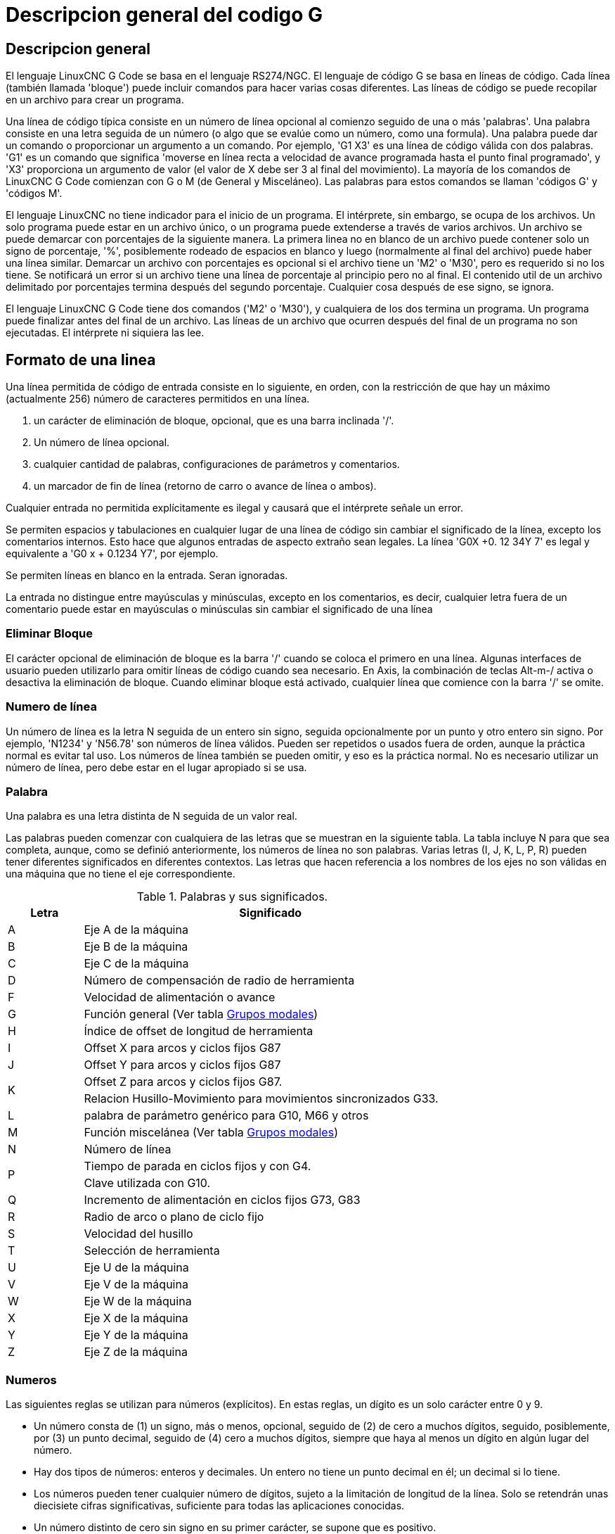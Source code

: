 :lang: es

[[cha:g-code-overview]]
= Descripcion general del codigo G

:ini: {basebackend@docbook:'':ini}
:hal: {basebackend@docbook:'':hal}
:ngc: {basebackend@docbook:'':ngc}
// comienze un listado de archivos ini/hal/ngc así:
// [source,ini]
// [source,hal]
// [source,ngc]

== Descripcion general

El lenguaje LinuxCNC G Code se basa en el lenguaje RS274/NGC.
El lenguaje de código G se basa en líneas de código. Cada línea (también llamada
'bloque') puede incluir comandos para hacer varias cosas diferentes. Las líneas de
código se puede recopilar en un archivo para crear un programa.

Una línea de código típica consiste en un número de línea opcional al
comienzo seguido de una o más 'palabras'. Una palabra consiste en una letra
seguida de un número (o algo que se evalúe como un número, como una formula). Una palabra
puede dar un comando o proporcionar un argumento a un comando. Por
ejemplo, 'G1 X3' es una línea de código válida con dos palabras. 'G1' es un
comando que significa 'moverse en línea recta a velocidad de avance programada
hasta el punto final programado', y 'X3' proporciona un argumento de
valor (el valor de X debe ser 3 al final del movimiento).
La mayoría de los comandos de LinuxCNC G Code comienzan con G o M (de
General y Misceláneo). Las palabras para estos comandos se llaman 'códigos G' y 'códigos M'.

El lenguaje LinuxCNC no tiene indicador para el inicio de un programa.
El intérprete, sin embargo, se ocupa de los archivos. Un solo programa puede estar en un
archivo único, o un programa puede extenderse a través de varios archivos. Un archivo
se puede demarcar con porcentajes de la siguiente manera. La primera linea no en blanco
de un archivo puede contener solo un signo de porcentaje, '%', posiblemente
rodeado de espacios en blanco y luego (normalmente al final
del archivo) puede haber una línea similar. Demarcar un archivo con
porcentajes es opcional si el archivo tiene un 'M2' o 'M30', pero es
requerido si no los tiene. Se notificará un error si un archivo
tiene una línea de porcentaje al principio pero no al final.
El contenido util de un archivo delimitado por porcentajes termina después del segundo porcentaje.
Cualquier cosa después de ese signo, se ignora.

El lenguaje LinuxCNC G Code tiene dos comandos ('M2' o 'M30'), y cualquiera de los dos
termina un programa. Un programa puede finalizar antes del final de
un archivo. Las líneas de un archivo que ocurren después del final de un programa no son
ejecutadas. El intérprete ni siquiera las lee.

== Formato de una linea

Una línea permitida de código de entrada consiste en lo siguiente, en orden,
con la restricción de que hay un máximo (actualmente 256)
número de caracteres permitidos en una línea.

. un carácter de eliminación de bloque, opcional, que es una barra inclinada '/'.
. Un número de línea opcional.
. cualquier cantidad de palabras, configuraciones de parámetros y comentarios.
. un marcador de fin de línea (retorno de carro o avance de línea o ambos).

Cualquier entrada no permitida explícitamente es ilegal y causará que el
intérprete señale un error.

Se permiten espacios y tabulaciones en cualquier lugar de una línea de código sin
cambiar el significado de la línea, excepto los comentarios internos. Esto hace que algunos
entradas de aspecto extraño sean legales. La línea 'G0X +0. 12 34Y 7' es legal y
equivalente a 'G0 x + 0.1234 Y7', por ejemplo.

Se permiten líneas en blanco en la entrada. Seran ignoradas.

La entrada no distingue entre mayúsculas y minúsculas, excepto en los comentarios, es decir, cualquier letra
fuera de un comentario puede estar en mayúsculas o minúsculas sin cambiar el
significado de una línea

[[sub:block-delete]]
=== Eliminar Bloque(((Block Delete)))

El carácter opcional de eliminación de bloque es la barra '/' cuando se coloca el primero en una línea.
Algunas interfaces de usuario pueden utilizarlo para omitir líneas de código cuando sea necesario. En Axis,
la combinación de teclas Alt-m-/ activa o desactiva la eliminación de bloque. Cuando eliminar bloque
está activado, cualquier línea que comience con la barra '/' se omite.

=== Numero de línea(((Line Number)))

Un número de línea es la letra N seguida de un entero sin signo,
seguida opcionalmente por un punto y otro entero sin signo. Por
ejemplo, 'N1234' y 'N56.78' son números de línea válidos. Pueden ser
repetidos o usados fuera de orden, aunque la práctica normal es evitar
tal uso. Los números de línea también se pueden omitir, y eso es la práctica normal.
No es necesario utilizar un número de línea, pero debe estar en el
lugar apropiado si se usa.

=== Palabra

Una palabra es una letra distinta de N seguida de un valor real.

Las palabras pueden comenzar con cualquiera de las letras que se muestran en la siguiente tabla.
La tabla incluye N para que sea completa,
aunque, como se definió anteriormente, los números de línea no son palabras. Varias letras
(I, J, K, L, P, R) pueden tener diferentes significados en diferentes contextos.
Las letras que hacen referencia a los nombres de los ejes no son válidas en una máquina que
no tiene el eje correspondiente.

.Palabras y sus significados.
[width="75%", options="header", cols="^1,<5"]
|====
| Letra | Significado
|A | Eje A de la máquina
|B | Eje B de la máquina
|C | Eje C de la máquina
|D | Número de compensación de radio de herramienta
|F | Velocidad de alimentación o avance
|G | Función general (Ver tabla <<cap:modal-groups,Grupos modales>>)
|H | Índice de offset de longitud de herramienta
|I | Offset X para arcos y ciclos fijos G87
|J | Offset Y para arcos y ciclos fijos G87
.2+|K | Offset Z para arcos y ciclos fijos G87.
<| Relacion Husillo-Movimiento para movimientos sincronizados G33.
|L | palabra de parámetro genérico para G10, M66 y otros
|M | Función miscelánea (Ver tabla <<cap:modal-groups,Grupos modales>>)
|N | Número de línea
.2+|P | Tiempo de parada en ciclos fijos y con G4.
<| Clave utilizada con G10.
|Q | Incremento de alimentación en ciclos fijos G73, G83
|R | Radio de arco o plano de ciclo fijo
|S | Velocidad del husillo
|T | Selección de herramienta
|U | Eje U de la máquina
|V | Eje V de la máquina
|W | Eje W de la máquina
|X | Eje X de la máquina
|Y | Eje Y de la máquina
|Z | Eje Z de la máquina
|====

=== Numeros

Las siguientes reglas se utilizan para números (explícitos). En estas reglas, un
dígito es un solo carácter entre 0 y 9.

* Un número consta de (1) un signo, más o menos, opcional, seguido de
  (2) de cero a muchos dígitos, seguido, posiblemente, por (3) un punto decimal,
  seguido de (4) cero a muchos dígitos, siempre que haya al menos
  un dígito en algún lugar del número.
* Hay dos tipos de números: enteros y decimales. Un entero
  no tiene un punto decimal en él; un decimal si lo tiene.
* Los números pueden tener cualquier número de dígitos, sujeto a la limitación de
  longitud de la línea. Solo se retendrán unas diecisiete cifras significativas,
  suficiente para todas las aplicaciones conocidas.
* Un número distinto de cero sin signo en su primer carácter, se supone que es positivo.

Observe que los ceros inicial (antes del punto decimal y el primer dígito distinto de cero)
y final (después del punto decimal y el último dígito distinto de cero) están permitidos pero
no son obligatorios. Un número escrito con los ceros iniciales o finales tendrán el mismo valor
cuando se lea como si los ceros adicionales no estuvieran allí.

Los números utilizados para fines específicos en RS274/NGC a menudo están restringidos
a algún conjunto finito de valores o a algún rango de valores. En muchos
usos, los números decimales deben ser cercanos a enteros; esto incluye el
valores de índices (para parámetros y números de ranura de carrusel, por
ejemplo), códigos M y códigos G multiplicados por diez. Un número decimal
que está destinado a representar un número entero se considera lo suficientemente cerca si
está dentro de 0.0001 de un valor entero.


[[sec:overview-parameters]]
== Parametros(((Parameters)))

El lenguaje RS274/NGC admite 'parámetros', lo qué en otros
los lenguajes de programación se llamarían 'variables'. Hay varios
tipos de parámetros de diferente propósito y apariencia, cada uno descrito
en las siguientes secciones. El único tipo de valor soportado por los parámetros
es el punto flotante; no hay tipos de cadena, booleanos o enteros en
Código G, a diferencia de otros lenguajes de programación. Sin embargo, las expresiones lógicas
se puede formular con <<gcode:binary-operators,operadores booleanos>>
('AND', 'OR', 'XOR' y los operadores de comparación
'EQ', 'NE', 'GT', 'GE', 'LT', 'LE'), y los <<gcode:functions,operadores>> 'MOD', 'ROUND', 'FUP' y
'FIX' admiten aritmética de enteros.

Los parámetros difieren en sintaxis, alcance, comportamiento cuando aún no se han
inicializado, modo, persistencia y uso previsto.

Sintaxis:: Hay tres tipos de apariencia sintáctica:
* 'numerado' - #4711
* 'nombre local' - #<valorlocal>
* 'nombre global' - #<_valorglobal>

Alcance:: El alcance de un parámetro es global o local dentro de una
subrutina. Los parámetros de subrutina y las variables nombradas locales tienen
alcance local. Los parámetros nombrados globales y los parámetros numerados a partir del
número 31 tiene alcance global. RS274/NGC utiliza 'alcance léxico' -
en una subrutina solo las variables locales definidas allí, y cualquier
variable global, son visibles. Las variables locales de un
procedimiento de llamada no son visibles por el procedimiento llamado.

Comportamiento de parámetros no inicializados::
 * Los parámetros globales no inicializados y los parámetros de subrutina no utilizados
   devuelve valor cero cuando se usan en una expresión.
 * Los parámetros con nombre no inicializados indican un error cuando se usan en una expresión.

Modo:: La mayoría de los parámetros son de lectura/escritura y pueden asignarse
dentro de una declaración de asignación. Sin embargo, para muchos parámetros predefinidos
esto no tiene sentido, por lo que son de solo lectura;
puede aparecer en expresiones, pero no en el lado izquierdo de un
sentencia de asignación.

Persistencia:: Cuando LinuxCNC se cierra, los parámetros volátiles pierden su
valores. Todos los parámetros excepto los parámetros numerados en el actual
rango persistente footnoteref:[persistent_range, El rango de parámetros persistentes
puede cambiar a medida que avanza el desarrollo. Este rango es
actualmente 5161-5390. Se define en la matriz '_required_parameters'
en el archivo src/emc/rs274ngc/interp_array.cc.] son ​​volátiles.
Los parámetros persistentes se guardan en el archivo .var y son
restaurados a sus valores anteriores cuando LinuxCNC se inicia de nuevo.
los parámetros numerados volatiles se restablecen a cero.

Uso previsto::
* parámetros de usuario:: parámetros numerados en el rango 31..5000, y
  parámetros nombrados globales y locales, excepto parámetros predefinidos. Estan
  disponible para almacenamiento de uso general de valores de punto flotante, como
  resultados intermedios, banderas, etc., a lo largo de la ejecución del programa.
  Son de lectura/escritura (se le puede asignar un valor).
* <<sub:subroutine-parameters,parámetros de subrutina >> - se utilizan para
  mantener los parámetros reales pasados ​​a una subrutina.
* <<sub:numbered-parameters,parámetros numerados>> - La mayoría de estos se utilizan
  para acceder a offsets de sistemas de coordenadas.
* <<sub:system-parameters,parámetros del sistema>> - utilizado para determinar la
  versión en ejecución. Son de solo lectura.

[[sub:numbered-parameters]]
=== Parametros numerados

Un parámetro numerado es el carácter de numeral '#' seguido de un
entero entre 1 y 5602 (actualmente) footnote:[El intérprete RS274/NGC
mantiene una matriz de parámetros numerados. Su tamaño está definido por el
símbolo 'RS274NGC_MAX_PARAMETERS' en el archivo
src/emc/rs274ngc/interp_internal.hh). Este número de
parámetros numéricos también pueden aumentar a medida que el desarrollo agrege soporte para nuevos
parámetros]. El parámetro es referido
por este entero, y su valor es cualquier número almacenado en el parámetro.

Un valor se almacena en un parámetro con el operador '=' , por ejemplo:
----
#3 = 15 (configura el parámetro 3 a 15)
----

Una configuración de parámetros no toma efecto hasta después de que todos los valores de los
parámetros en la misma línea hayan sido encontrados. Por ejemplo, si el parámetro 3 tiene
previamente el valor 15 y se interpreta la línea '#3=6 G1 X#3', ocurrirá un movimiento directo
a un punto donde X es igual a 15 y el valor del parámetro #3 pasara a 6.

El carácter '\#' tiene prioridad sobre otras operaciones, de modo que, por
ejemplo, '\#1+2' significa el número resultante de sumar 2 al valor de
parámetro 1, no el valor encontrado en el parámetro 3. Por supuesto, '\#[1+2]' significa el
valor encontrado en el parámetro 3. El carácter '\#' puede repetirse; por
ejemplo '##2' significa el valor del parámetro cuyo índice es el valor (entero) del parámetro 2.

* '31-5000' - parámetros de usuario del código G. Estos parámetros son globales en
  archivos de código G, y disponibles para uso general. Volátiles.
* '5061-5069' - Coordenadas de un resultado de la sonda <<gcode:g38,G38>> (X, Y,
  Z, A, B, C, U, V y W). Las coordenadas están en el sistema de coordenadas en
  que tuvo lugar el G38. Volátil.
* '5070' - Resultado de la sonda <<gcode:g38,G38 >> ; 1 si es exitoso, 0 si la sonda
  no se pudo cerrar. Utilizado con G38.3 y G38.5. Volátil.
* '5161-5169' - Home "G28" para X, Y, Z, A, B, C, U, V y W. Persistente.
* '5181-5189' - Home "G30" para X, Y, Z, A, B, C, U, V y W. Persistente.
* '5210' - 1 si actualmente se aplica el desplazamiento "G52" o "G92", 0
  en caso contrario. Volátil por defecto; persistente si
  'DISABLE_G92_PERSISTENCE = 1' en la sección '[RS274NGC]' del
  archivo '.ini'.
* '5211-5219' - offsets compartidos "G52" y "G92" para X, Y, Z, A, B, C, U,
  V y W. Volátil por defecto; persistente si
  'DISABLE_G92_PERSISTENCE = 1' en la sección '[RS274NGC]' del
  archivo '.ini'.
* '5220' - Sistema de coordenadas número 1-9 para G54 - G59.3. Persistente.
* '5221-5230' - Sistema de coordenadas 1, G54 para X, Y, Z, A, B, C, U, V, W y R.
  R denota el ángulo de rotación XY alrededor del eje Z. Persistente.
* '5241-5250' - Sistema de coordenadas 2, G55 para X, Y, Z, A, B, C, U, V, W y R.
  Persistente.
* '5261-5270' - Sistema de coordenadas 3, G56 para X, Y, Z, A, B, C, U, V, W y R.
  Persistente.
* '5281-5290' - Sistema de coordenadas 4, G57 para X, Y, Z, A, B, C, U, V, W y R.
  Persistente.
* '5301-5310' - Sistema de coordenadas 5, G58 para X, Y, Z, A, B, C, U, V, W y R.
  Persistente.
* '5321-5330' - Sistema de coordenadas 6, G59 para X, Y, Z, A, B, C, U, V, W y R.
  Persistente.
* '5341-5350' - Sistema de coordenadas 7, G59.1 para X, Y, Z, A, B, C, U, V, W y R.
  Persistente.
* '5361-5370' - Sistema de coordenadas 8, G59.2 para X, Y, Z, A, B, C, U, V, W y R.
  Persistente.
* '5381-5390' - Sistema de coordenadas 9, G59.3 para X, Y, Z, A, B, C, U, V, W y R.
  Persistente.
* '5399' - Resultado de M66 - Verifica o espera la entrada. Volátil.
* '5400' - Número de herramienta. Volátil.
* '5401-5409' - Offsets de herramientas para X, Y, Z, A, B, C, U, V y W. Volátil.
* '5410' - Diámetro de herramienta. Volátil.
* '5411' - Ángulo frontal de herramienta. Volátil.
* '5412' - Ángulo posterior de la herramienta. Volátil.
* '5413' - Orientación de herramienta. Volátil.
* '5420-5428' - Posición relativa actual en el sistema de coordenadas activo
  incluyendo todas los offsets y en las unidades de programa actuales para
  X, Y, Z, A, B, C, U, V y W, volátiles.
* '5599' - Indicador para controlar la salida de las declaraciones (DEBUG,).
  1 = salida, 0 = sin salida; predeterminado = 1. Volátil.
* '5600' - Indicador de fallo del cambiador de herramientas. Utilizado con el componente iocontrol-v2.
  1: cambiador de herramientas con fallos, 0: normal. Volátil.
* '5601' - Código de fallo del cambiador de herramientas. Utilizado con el componente iocontrol-v2.
  Refleja el valor del pin HAL 'toolchanger-reason' si ocurrió un fallo.
  Volátil.

.Persistencia de Parámetros Numerados
Los valores de los parámetros en el rango persistente se conservan en el
tiempo, incluso si el centro de mecanizado está apagado. LinuxCNC usa un
archivo de parámetros para garantizar la persistencia. Es administrado por el
interprete. El intérprete lee el archivo cuando se inicia y
escribe el archivo cuando sale.

El formato de un archivo de parámetros se muestra en la Tabla
<<gcode:format-parameter-file,formato de archivo de parámetros>>.

El intérprete espera que el archivo tenga dos columnas. Se salta cualquier
líneas que no contienen exactamente dos valores numéricos.
Se espera que la primera columna contenga un valor entero (el número de parámetro).
La segunda columna contiene un número de coma flotante (último valor del parámetro).
El valor se representa como un número de coma flotante de doble precisión dentro del intérprete, pero
el punto decimal no se requiere en el archivo.

Pueden agregarse al archivo parámetros definidos por el usuario en el rango (31-5000).
Dichos parámetros serán leídos por el intérprete y escritos en el archivo al salir.

Los parámetros faltantes en el rango persistente se inicializarán a cero
y se escribiran con sus valores actuales en la próxima operación de guardar.

Los números de los parámetros deben organizarse en orden ascendente.
Se señalará el error 'Archivo de parámetros fuera de servicio' si no están en
orden ascendente

El archivo original se guarda como un archivo de respaldo cuando se escribe el nuevo archivo.

[[gcode:format-parameter-file]]
.Formato de archivo de parámetros
[width="90%", options="header"]
|====
|Número de parámetro | Valor del parámetro
|5161 | 0.0
|5162 | 0.0
|====

[[sub:subroutine-parameters]]
=== Parametros de subrutina

* '1-30' Parámetros locales de argumentos  de llamada de subrutina. Estos parámetros son
  locales a la subrutina. Volátil. Ver también el capítulo sobre
  <<cha:o-codes,códigos O>>.

=== Parametros con nombre

Los parámetros con nombre funcionan como parámetros numerados pero son más fáciles de leer.
Todos los nombres de parámetros se convierten a minúsculas y tienen eliminados espacios y
tabulaciones, por lo que '#<param>' y '#<P a R am>' se refieren al mismo
parámetro. Los parámetros con nombre deben estar encerrados con las marcas '< >'.

'#<parámetro con nombre>' es un parámetro con nombre local. Por defecto, un
parámetro con nombre es local en el ámbito en el que está asignado. No puede
acceder a un parámetro local fuera de su subrutina. Esto significa que dos
subrutinas pueden usar los mismos nombres de parámetros sin temor a una subrutina
sobreescriba los valores de la otra.

'#<_parámetro con nombre global>' es un parámetro con nombre global.
Son accesibles desde las subrutinas llamadas y pueden establecer valores dentro de
subrutinas, accesibles para el llamante. En lo que respecta al alcance,
actúan como parámetros numéricos regulares. No se almacenan en archivos.

Ejemplos:

.Declaración de la variable global nombrada.
----
#<_endmill_dia> = 0.049
----

.Referencia a la variable global previamente declarada
----
#<_endmill_rad> = [#<_endmill_dia>/2.0]
----

.Mezcla de Parámetros literales y con nombre.
----
o100 call [0.0] [0.0] [#<_inside_cutout>-#<_endmill_dia>] [#<_Zcut>] [#<_feedrate>]
----

Los parámetros con nombre aparecen cuando se les asigna un valor por primera vez.
Los parámetros locales nombrados desaparecen cuando se abandona su alcance, esto es,
cuando se vuelve de una subrutina se eliminan todos sus parámetros locales
y ya no se puede hacer referencia a ellos.

Es un error utilizar un parámetro con nombre inexistente dentro de una
expresión, o en el lado derecho de una asignacion. Imprimir el
valor de un parámetro con nombre inexistente con una instrucción DEBUG, como
'(DEBUG, #<no_exito_parameter>)' mostrará la cadena '######'.

Los parámetros globales, así como parámetros locales asignados a
nivel global, conservan su valor una vez asignados incluso cuando el programa
finaliza y tendrán esos valores cuando el programa se ejecute nuevamente.

La <<gcode:functions,función 'EXISTS'>> prueba si existe un parámetro con nombre dado.

[[gcode:predefined-named-parameters]]
=== Parametros con nombre predefinidos

Los siguientes parámetros globales con nombre, de solo lectura, están disponibles para
acceder al estado interno del intérprete y al estado de la máquina. Pueden
ser usados en expresiones arbitrarias, por ejemplo para controlar el flujo de
programa con sentencias if-then-else. Tenga en cuenta que un nuevo
<<remap:adding-predefined-named-parameters,parámetro con nombre predefinido>>
se puede agregar fácilmente, sin cambios en el código .ngc.

* '#<_vmajor>' - Versión principal del paquete. Si la versión actual fuera 2.5.2, devolvería 2.5.
* '#<_vminor>' - Versión menor del paquete. Si la versión actual fuera 2.6.2, devolvería 0.2.
* '#<_line>' - Número de secuencia. Si ejecuta un archivo de código G, esto devuelve el número de línea actual.
* '#<_motion_mode>' - Devuelve el modo de movimiento actual del intérprete:

[width="20%",options="header"]
|====
|Modo de movimiento | valor de retorno
|G1| 10
|G2| 20
|G3| 30
|G33| 330
|G38.2| 382
|G38.3| 383
|G38.4| 384
|G38.5| 385
|G5.2| 52
|G73| 730
|G76| 760
|G80| 800
|G81| 810
|G82| 820
|G83| 830
|G84| 840
|G85| 850
|G86| 860
|G87| 870
|G88| 880
|G89| 890
|====

* '#<_plane>' - devuelve el valor que designa el plano actual:
[width="20%",options="header"]
|====
|Plano | valor de retorno
|G17| 170
|G18| 180
|G19| 190
|G17.1| 171
|G18.1| 181
|G19.1| 191
|====

* '#<_ccomp>' - Estado de la compensación del cortador. Valores de retorno:
[width="20%",options="header"]
|====
|Modo | valor de retorno
|G40 | 400
|G41 | 410
|G41.1| 411
|G41 | 410
|G42 | 420
|G42.1 | 421
|====

* '#<_metric>' - Devuelve 1 si G21 está activado, de lo contrario 0.
* '#<_imperial>' - Devuelve 1 si G20 está activado, de lo contrario 0.
* '#<_absolute>' - Devuelve 1 si G90 está activado, de lo contrario 0.
* '#<_incremental>' - Devuelve 1 si G91 está activado, de lo contrario 0.
* '#<_inverse_time>' - Devuelve 1 si el modo de alimentación inversa (G93) está activado, de lo contrario 0.
* '#<_units_per_minute>' - Devuelve 1 si el modo de alimentación udes/minuto (G94) está activado, de lo contrario 0.
* '#<_units_per_rev>' - Devuelve 1 si el modo udes/revolución (G95) está activado, de lo contrario 0.
* '#<_coord_system>' - Devuelve un flotante del nombre del sistema de coordenadas actual (G54..G59.3).

Por ejemplo, si está en el sistema de coordenadas G55, el valor de retorno es
550.000000 y si está en G59.1 el valor de retorno es 591.000000.

[width="20%",options="header"]
|====
|Modo | valor de retorno
|G54| 540
|G55| 550
|G56| 560
|G57| 570
|G58| 580
|G59| 590
|G59.1|591
|G59.2|592
|G59.3|593
|====

* '#<_tool_offset>' - Devuelve 1 si el offset de herramienta (G43) está activado, de lo contrario 0.
* '#<_retract_r_plane>' - Devuelve 1 si G98 está configurado, de lo contrario 0.
* '#<_retract_old_z>' - Devuelve 1 si G99 está activado, de lo contrario 0.

[[sub:system-parameters]]
=== Parametros del sistema

* '#<_spindle_rpm_mode>' -
  Devuelva 1 si el modo rpm del cabezal (G97) está activado, de lo contrario 0.
* '#<_spindle_css_mode>' -
  Devuelve 1 si el modo de velocidad de superficie constante (G96) está activado, de lo contrario 0.
* '#<_ijk_absolute_mode>' -
  Devuelve 1 si el modo de distancia de Arco absoluto (G90.1) está activado, de lo contrario 0.
* '#<_lathe_diameter_mode>' -
  Devuelve 1 si el modo de diámetro en torno (G7) está activado, de lo contrario 0.
* '#<_lathe_radius_mode>' -
  Devuelve 1 si el modo de radio en torno (G8) está activado, de lo contrario 0.
* '#<_spindle_on>' -
  Devuelve 1 si el husillo está girando actualmente (M3 o M4), de lo contrario 0.
* '#<_spindle_cw>' -
  Devuelve 1 si la dirección del husillo es en sentido horario (M3), de lo contrario 0.
* '#<_mist>' -
  Devuelve 1 si la niebla (M7) está activada.
* '#<_flood>' -
  Devuelve 1 si la inundación (M8) está activada.
* '#<_speed_override>' -
  Devuelva 1 si la anulación de alimentación (M48 o M50 P1) está activada, de lo contrario 0.
* '#<_feed_override>' -
  Devuelve 1 si el ajuste de alimentación (M48 o M51 P1) está activado, de lo contrario 0.
* '#<_adaptive_feed>' -
  Devuelve 1 si la alimentación adaptativa (M52 o M52 P1) está activada, de lo contrario 0.
* '#<_feed_hold>' -
  Devuelve 1 si el interruptor de retención de alimentación está habilitado (M53 P1), de lo contrario 0.
* '#<_feed>' -
  Devuelve el valor actual de F, no la velocidad de alimentación real.
* '#<_rpm>' -
  Devuelve el valor actual de S, no la velocidad real del husillo.
* '#<_x>' -
  Devuelve la coordenada X relativa actual, incluidos todos los offsets. Igual que #5420.
* '#<_y>' -
  Devuelve la coordenada Y relativa actual, incluidos todos los offsets. Igual que #5421.
* '#<_z>' -
  Devuelve la coordenada Z relativa actual, incluidos todos los offsets. Igual que #5422.
* '#<_a>' -
  Devuelve la coordenada relativa actual A, incluidos todos los offsets. Igual que #5423.
* '#<_b>' -
  Devuelve la coordenada B relativa actual, incluidos todos los offsets. Igual que #5424.
* '#<_c>' -
  Devuelve la coordenada C relativa actual, incluidos todos los offsets. Igual que #5425.
* '#<_u>' -
  Devuelve la coordenada U relativa actual, incluidos todos los offsets. Igual que #5426.
* '#<_v>' -
  Devuelve la coordenada V relativa actual, incluidos todos los offsets. Igual que #5427.
* '#<_w>' -
  Devuelve la coordenada W relativa actual, incluidos todos los offsets. Igual que #5428.
* '#<_current_tool>' -
  Número de la herramienta actual en el husillo. Igual que # 5400.
* '#<_current_pocket>' -
  Devuelve el número de ranura de la herramienta actual.
* '#<_selected_tool>' -
  El número de la herramienta seleccionada por un código T. Por defecto -1.
* '#<_selected_pocket>' -
  El número de ranura seleccionado por un código T. Predeterminado -1
  (sin ranura seleccionada).
* '#<_value>' -
  Valor de retorno de la última palabra O 'return' o 'endsub'. Por defecto
  valor 0 si no hay expresión después de 'return' o 'endsub'. Inicializado
  a 0 al inicio del programa.
* '#<_value_returned>' -
  1.0 si la última palabra O 'return' o 'endsub' devolvió un valor, 0
  de otra manera. Limpiado por la siguiente llamada O-word.
* '#<_task>' -
  1.0 si la instancia del intérprete en ejecución es parte de milltask, 0.0
  de otra manera. A veces es necesario tratar este caso especialmente
  para mantener una vista previa adecuada, por ejemplo, cuando se prueba el éxito de
  una sonda (G38.n) inspeccionando #5070, que siempre fallará en el
  intérprete de vista previa (por ejemplo, Axis).
* '#<_call_level>' -
  nivel actual de anidamiento de los procedimientos O-word. Para depuracion.
* '#<_remap_level>' -
  nivel actual de la pila de reasignación. Cada reasignación en un bloque agrega uno
  al nivel de reasignación. Para depuracion.

[[gcode:ini-hal-params]]
== Pines HAL y valores INI

Si está habilitado en el <<gcode:ini-features,archivo INI>> G-code tiene acceso
a los valores de las entradas del archivo INI y a los pines HAL.

* '#<_ini[section]name>' Devuelve el valor del elemento correspondiente en el archivo INI.
Por ejemplo, si el archivo ini se ve así:

[source,{ini}]
---------------------------------------------------------------------
[SETUP]
XPOS = 3.145
YPOS = 2.718
---------------------------------------------------------------------

puede referirse a los parámetros nombrados `#<_ini[setup]xpos>` y
`#<_ini[setup]ypos>` dentro del código G.

`EXISTS` puede usarse para probar la presencia de una variable en el archivo ini dado:

[source,{ngc}]
---------------------------------------------------------------------
o100 if [EXISTS[#<_ini[setup]xpos>]]
  (debug, [setup]xpos existe: #<_ini[setup]xpos>)
o100 else
  (debug, [setup]xpos no existe)
o100 endif
---------------------------------------------------------------------

El valor se lee desde el archivo ini una vez y se almacena en caché del interprete.
Estos parámetros son de solo lectura: asignar un valor
causa un error de tiempo de ejecución. Los nombres no distinguen entre mayúsculas y minúsculas, son
convertido a mayúsculas antes de consultar el archivo ini.

* '#<_hal[elemento Hal]>'
Permite que los programas de código G lean los valores de los pines HAL. El acceso a las variables es
de solo lectura; la única forma de _dar valores_ a pines HAL desde código G sigue siendo M62-M65,
M67, M68 y los códigos personalizados M100-M199.
Tenga en cuenta que el valor leído no se actualizará en tiempo real; normalmente será devuelto
el valor que estaba en el pin cuando se inició el programa de código G.
Es posible solucionar esto forzando una sincronización de estado.
Una forma de hacerlo es con un comando M66 ficticio: M66E0L0

Ejemplo:

[source,{ngc}]
---------------------------------------------------------------------
(debug, #<_hal[motion-controller.time]>)
---------------------------------------------------------------------

El acceso a los items HAL es de solo lectura. Actualmente, solo se puede acceder de esta manera
a los nombres HAL en minúsculas.

`EXISTS` se puede usar para probar la presencia de un elemento HAL dado:

[source,{ngc}]
---------------------------------------------------------------------
o100 if [EXISTS[#<_hal[motion-controller.time]>]]
  (debug, [motion-controller.time] existe: #<_hal[motion-controller.time]>)
o100 else
  (debug, [motion-controller.time] no existe)
o100 endif
---------------------------------------------------------------------

Esta característica fue motivada por el deseo de una conexion más fuerte entre
componentes de la interfaz de usuario como `GladeVCP` y` PyVCP` para actuar como
fuente de parámetros para manejar el comportamiento del archivo NGC. La alternativa -
pasar por los pines M6x y ​​conectarlos - tiene un
espacio de nombres límitado y no mnemotécnico y es innecesariamente engorroso como
mecanismo de comunicación UI/Intérprete.

[[gcode:expressions]]
== Expresiones

Una expresión es un conjunto de caracteres que comienzan con un corchete izquierdo '['
y terminan con un corchete derecho de equilibrio ']'. Entre los corchetes
hay números, valores de parámetros, operaciones matemáticas
y otras expresiones. Una expresión se evalúa para
producir un número. Las expresiones en una línea se evalúan cuando la línea
se lee, antes de que se ejecute nada en la línea. Un ejemplo de una
expresión es '[1 + acos[0] - [#3 ** [4.0/2]]]'.

[[gcode:binary-operators]]
== Operadores binarios

Los operadores binarios solo aparecen dentro de las expresiones. Hay cuatro operaciones
matemáticas básicas: suma ('+'), resta ('-'), multiplicación ('\*') y división ('/'). Hay tres
operaciones lógicas: o no exclusivo ('OR'), o exclusivo ('XOR'), y lógico 'AND').
La octava operación es la operación de módulo ('MOD').
La novena operación es la operación 'potencia' ('**'); elevar el número
a la izquierda de la operación al exponente de la derecha.
Los operadores relacionales son igualdad ('EQ'), desigualdad
('NE'), estrictamente mayor que ('GT'), mayor o igual que ('GE'),
estrictamente menor que ('LT'), y menor o igual que ('LE').

Las operaciones binarias se dividen en varios grupos según su
precedencia. Si las operaciones en diferentes grupos de precedencia se unen
(por ejemplo, en la expresión '[2.0 / 3 * 1.5 - 5.5 / 11.0]'), las operaciones
en un grupo superior deben realizarse antes de las operaciones
en un grupo inferior. Si una expresión contiene más de una operación
del mismo grupo (como el primer '/' y '*' en el ejemplo),
la operación mas a la izquierda se realiza primero. Así,
el ejemplo es equivalente a: '[ [ [2.0 / 3] * 1.5] - [5.5 / 11.0] ]',
que es equivalente a '[1.0 - 0.5]', que es '0.5'.

Las operaciones lógicas y el módulo pueden realizarse en cualquier
número, no solo en enteros. El número cero es equivalente a falso lógico,
y cualquier número distinto de cero es equivalente a verdadero lógico.

.Precedencia de operadores
[width="60%", options="header", cols="2*^"]
|====
|Operador | Precedencia
|** | 'más alto'
|* / MOD |
|+ - |
|EQ NE GT GE LT LE |
|AND OR XOR | 'más bajo'
|====

== Igualdad y valores de coma flotante

El lenguaje RS274/NGC solo admite valores de punto flotante de
precisión finita. Por lo tanto, probar la igualdad o desigualdad de dos
valores de punto flotante es inherentemente problemático. El interprete
resuelve este problema considerando valores iguales si su
diferencia absoluta es menor que 0.0001 (este valor se define como
'TOLERANCE_EQUAL' en src/emc/rs274ngc/interp_internal.hh).

[[gcode:functions]]
== Funciones

Las funciones disponibles se muestran en la siguiente tabla. Los argumentos unarios
de las operaciones que toman medidas de ángulo ('COS', 'SIN' y 'TAN') están en
grados. Los valores devueltos por operaciones unarias que devuelven medidas de ángulo
('ACOS', 'ASIN' y 'ATAN') también están en grados.

.Funciones
[width="75%", options="header", cols="^,<"]
|====
|Nombre de la función | Resultado de la función
|ATAN[arg]/[arg] | Tangente inversa de cuatro cuadrantes
|ABS[arg] | Valor absoluto
|ACOS[arg] | Coseno inverso
|ASIN[arg] | Seno inverso
|COS[arg] | Coseno
|EXP[arg] | e elevado al exponente dado
|FIX[arg] | Redondear hacia abajo a entero
|FUP[arg] | Redondear a entero hacia arriba
|ROUND[arg] | Redondear al entero más cercano
|LN[arg] | Logaritmo Base-e
|SIN[arg] | Seno
|SQRT[arg] | Raíz cuadrada
|TAN[arg] | Tangente
|EXISTS[arg] | Comprueba el parámetro con nombre
|====

La función 'FIX' se redondea hacia la izquierda (menos positiva o más negativa)
en una recta numérica, de modo que 'FIX[2.8] = 2' y 'FIX[-2.8] = -3'.

La operación 'FUP' se redondea hacia la derecha (más positiva o menos
negativa) en una recta numérica; 'FUP[2.8] = 3' y 'FUP[-2.8] = -2'.

La función 'EXISTS' verifica la existencia de un solo parámetro con nombre.
Solo toma un parámetro con nombre y devuelve 1 si existe y 0 si
no existe. Es un error si usa un parámetro numerado o una expresión.
Aquí hay un ejemplo para el uso de la función EXISTS:

----
o<test> sub
o10 if [EXISTS[#<_global>]]
    (debug, _global existe y tiene el valor #<_global>)
o10 else
    (debug, _global does no existe)
o10 endif
o<test> endsub

o<test> call
#<_global> = 4711
o<test> call
m2
----

== Items repetidos

Una línea puede tener cualquier número de palabras G, pero dos palabras G del mismo
grupo modal no pueden aparecer en la
misma línea. Consulte la sección <<gcode:modal-groups,Grupos Modales>> para obtener más información.

Una línea puede tener de cero a cuatro palabras M. Dos palabras M del mismo grupo modal
no deben aparecer en la misma línea.

Para todas las demás letras legales, una línea puede tener solo una palabra que comienza
con esa letra.

Si una configuración del mismo parámetro se repite en una línea,
'#3 = 15 #3 = 6', por ejemplo, solo la última configuración tendrá efecto.
Es absurdo, pero no ilegal, establecer el mismo parámetro dos veces en la misma línea.

Si aparece más de un comentario en una línea, solo el último será
usado; cada uno de los otros comentarios será leído y su formato será
marcado, pero se ignorará a partir de entonces.
Poner más de un comentario en una línea es muy raro.

== Orden de items

Los tres tipos de items cuyo orden puede variar en una línea (como se indica en
el comienzo de esta sección) son palabras, configuración de parámetros y
comentarios. Imagine que estos tres tipos de elementos se dividen en tres
grupos por tipo.

El primer grupo (las palabras) puede reordenarse de cualquier manera sin
cambiar el significado de la línea.

Si se reordena el segundo grupo (la configuración de parámetros),
no habrá cambio en el significado de la línea a menos que el mismo parámetro sea
establecido más de una vez. En este caso, solo la última configuración del
parámetro tendrá efecto. Por ejemplo, después de que la línea '#3 = 15 #3 = 6'
ha sido interpretada, el valor del parámetro 3 será 6. Si el
orden se invierte a '#3 = 6 #3 = 15' y se interpreta la línea,
el valor del parámetro 3 será 15.

Si el tercer grupo (los comentarios) contiene más de un comentario y
se reordena, solo se utilizará el último comentario.

Si cada grupo se mantiene en orden o se reordena sin cambiar el
significado de la línea, entonces los tres grupos pueden estar intercalados en cualquier
forma sin cambiar el significado de la línea. Por ejemplo, la linea
'g40 g1 #3 = 15 (foo) #4=-7.0' tiene cinco elementos y significa exactamente
lo mismo en cualquiera de los 120 posibles ordenes (por ejemplo '#4=-7.0 g1 #3=15 g40 (foo)') de los cinco
items.

== Comandos y Modos de Maquina

Muchos comandos hacen que el controlador cambia de un modo a otro,
y el modo permanece activo hasta que algún otro comando lo cambie
implícita o explícitamente. Tales comandos se denominan 'modales'.
Por ejemplo, si el refrigerante está encendido, permanece encendido hasta que sea explícitamente
apagado. Los códigos G para movimiento también son modales. Si un G1 (movimiento recto)
se da en una línea, se ejecutará nuevamente en la línea siguiente si hay una o más palabras de eje disponibles en
esa línea, a menos que en ella se dé un comando explícito usando las palabras de eje o cancelando el movimiento.

Los códigos 'no modales' solo tienen efecto en las líneas en las que se encuentran.
Por ejemplo, G4 (Dwell) no es modal.

== Coordenadas Polares(((Polar Coordinates)))

Las coordenadas polares se pueden usar para especificar la coordenada XY de un movimiento.
El @n es la distancia y ^n es el ángulo. La ventaja de esto está
en cosas como círculos de agujeros de pernos que se pueden hacer de manera muy simple
moviéndose a un punto en el centro del círculo, estableciendo el desplazamiento y
luego moviendose hacia el primer agujero para luego ejecutar el ciclo de perforación.
Las coordenadas polares siempre son desde la posición cero XY actual.
Para cambiar las coordenadas polares del cero máquina, use un desplazamiento
o seleccione un sistema de coordenadas.

En modo absoluto, la distancia y el ángulo son desde la posición cero XY
y el ángulo comienza con 0 en el eje X positivo y aumenta en dirección CCW
sobre el eje Z. El código G1 @1 ^90 es el mismo que G1 Y1.

En modo relativo, la distancia y el ángulo también son desde el cero XY
pero son acumulativos.
Puede ser confuso al principio cómo funciona esto en modo incremental.

Por ejemplo, si tiene el siguiente programa, puede esperar que
sea un patrón cuadrado

----
F100 G1 @.5 ^90
G91 @.5 ^90
@.5 ^90
@.5 ^90
@.5 ^90
G90 G0 X0 Y0 M2
----

Puede ver en la siguiente figura que la salida no es lo que usted
podría esperar. Ya que agregamos 0.5 a la distancia cada vez,
la distancia desde la posición XY cero aumentó con cada línea.

Espiral polar

image::images/polar01.png["Espiral polar",align="center"]

El siguiente código producirá nuestro patrón cuadrado.

----
F100 G1 @.5 ^90
G91 ^90
^90
^90
^90
G90 G0 X0 Y0 M2
----

Como puede ver solo agregando al ángulo 90 grados cada vez,
la distancia del punto final es la misma para cada línea.

Cuadrado polar

image::images/polar02.png["Cuadrado polar",align="center"]

Es un error si:

* Se inicia un movimiento incremental en el origen
* Se usa una mezcla de palabras Polar y X o Y

[[gcode:modal-groups]]
== Grupos modales(((Modal Groups)))

Los comandos modales se organizan en conjuntos llamados 'grupos modales', y solo
un miembro de un grupo modal puede estar en vigor en cualquier momento. En
general, un grupo modal contiene comandos para los cuales es lógicamente
imposible que dos miembros entren en vigencia al mismo tiempo, como
medida en pulgadas y medida en milímetros. Un centro de mecanizado puede estar
en muchos modos al mismo tiempo, con un modo de cada grupo modal
en vigor. Los grupos modales se muestran en la siguiente tabla.

.Grupos modales de código G.[[cap:modal-groups]]
[width="80%", cols="4,6", options="header"]
|====
|Significado del grupo modal                         | Miembros
|Códigos no modales (Grupo 0)                        | G4, G10 G28, G30, G52, G53, G92, G92.1, G92.2, G92.3,
.2+|Movimiento (Grupo 1)                             | G0, G1, G2, G3, G33, G38.n, G73, G76, G80, G81
                                                     | G82, G83, G84, G85, G86, G87, G88, G89
|Selección de plano (Grupo 2)                        | G17, G18, G19, G17.1, G18.1, G19.1
|Modo distancia (Grupo 3)                            | G90, G91
|Modo de distancia Arc IJK (Grupo 4)                 | G90.1, G91.1
|Modo de velocidad de alimentación (Grupo 5)         | G93, G94, G95
|Unidades (Grupo 6)                                  | G20, G21
|Compensación del diámetro del cortador (Grupo 7)    | G40, G41, G42, G41.1, G42.1
|Desplazamiento de longitud de herramienta (Grupo 8) | G43, G43.1, G49
|Modo de retorno de ciclos fijos (Grupo 10)          | G98, G99
|Sistema de coordenadas (Grupo 12)                   | G54, G55, G56, G57, G58, G59, G59.1, G59.2, G59.3
|Modo de control (Grupo 13)                          | G61, G61.1, G64
|Modo de velocidad del husillo (Grupo 14)            | G96, G97
|Modo de diámetro de torno (Grupo 15)                | G7, G8
|====

.Grupos modales de código M.
[width="80%", cols="4,6", options="header"]
|====
|Significado del grupo modal          | Miembros
|Detención (Grupo 4)                  | M0, M1, M2, M30, M60
|Husillo (Grupo 7)                    | M3, M4, M5
|Refrigerante (Grupo 8)               | (M7 M8 puede estar ambos ON), M9
|Interruptores de ajuste (Grupo 9)    | M48, M49
|Definido por el usuario (Grupo 10)   | M100-M199
|====

Para varios grupos modales, cuando un centro de mecanizado está listo para aceptar
comandos, un miembro del grupo debe estar en vigor. Hay por defecto
ajustes para estos grupos modales. Cuando el centro de mecanizado está encendido
o reinicializado, los valores predeterminados entran automáticamente en efecto.

El grupo 1 es un grupo de códigos G para movimiento. Uno de ellos siempre está vigente.
A ese se le llama modo de movimiento actual.

Es un error colocar un código G del grupo 1 y un código G del grupo 0
en la misma línea si ambos usan palabras de eje. Si un código G del grupo 1 que usa palabras de eje
estaba implícitamente vigente en una línea (por haber sido activado en una línea anterior)
y un código G del grupo 0 que usa las palabras de eje aparece en la línea, la actividad del código G del grupo 1 es
suspendida para esa línea. Los códigos G del grupo 0 que usan palabras de eje son
G10, G28, G30, G52 y G92.

Es un error incluir palabras no relacionadas en una línea con control de flujo 'O-'.

[[gcode:comments]]
== Comentarios

Se pueden agregar comentarios a las líneas de código G para ayudar a aclarar la
intención del programador. Los comentarios se pueden incrustar en una línea usando
paréntesis () o al final de una línea usando un punto y coma.
El punto y coma no se trata como el comienzo de un comentario cuando está encerrado entre
paréntesis

Los comentarios pueden aparecer entre palabras, pero no entre palabras y sus
parámetros correspondientes. Por tanto, 'S100 (velocidad establecida) F200 (alimentación)' está bien mientras que
'S (velocidad) 100F (alimentación)' no lo está.

----
G0 (Rápido para comenzar) X1 Y1
G0 X1 Y1 (Rápido para comenzar; pero no olvide el refrigerante)
M2 ; Fin del programa.
----

Hay varios comentarios 'activos' que parecen comentarios pero causan
alguna acción, como '(debug, ..)' o '(print, ...)'. Si hay
varios comentarios en una línea, solo se interpretará el último comentario
de acuerdo con estas reglas. Por lo tanto, un comentario normal después de un comentario activo
deshabilitará el comentario activo. Por ejemplo, '(foo)
(debug, # 1)' imprimirá el valor del parámetro '#1'; sin embargo
'(debug, #1) (foo)' no lo hará.

Un comentario introducido por un punto y coma es, por definición, el último comentario
en esa línea, y siempre se interpretará para la sintaxis activa de comentarios.

NOTA: Los comentarios en línea en palabras O no deben usarse. Vea la sección del Código O
<<ocode:comments,comentarios>>  para más información.

[[gcode:messages]]
== Mensajes

* '(MSG,)' - muestra el mensaje si aparece 'MSG' después del paréntesis izquierdo
  y antes de cualquier otro caracter imprimible. Se permiten variantes de 'MSG' que incluyen
  espacios en blanco y minúsculas. El resto de
  los caracteres antes del paréntesis derecho se consideran un mensaje.
  Los mensajes deben mostrarse en el dispositivo de visualización de mensajes del interfaz de usuario,
  si se proporciona.

.Ejemplo de mensaje
----
(MSG, esto es un mensaje)
----

== Registro de sonda(((Probe Logging)))

* '(PROBEOPEN filename.txt)' - abrirá filename.txt y almacenará 9 números de
  coordenadas, XYZABCUVW, de cada sondeo recto exitoso en el.
* '(PROBECLOSE)' - cerrará el archivo abierto. Para más información sobre
  sondeo ver la sección <<gcode:g38,G38>>.

== Registro(((Logging)))

* '(LOGOPEN, filename.txt)' - abre el archivo de registro nombrado. Si el archivo ya
  existe, se trunca.
* '(LOGAPPEND, filename)' - abre el archivo de registro nombrado. Si el archivo ya
  existe, los datos se adjuntan.
* '(LOGCLOSE)' - cierra un archivo de registro abierto.
* '(LOG,)' - todo lo sigue a la ',' se escribe en el archivo de registro si está abierto.
  Admite la expansión de parámetros como se describe a continuación.

Ejemplos de registro están en 'nc_files/examples/smartprobe.ngc' y en
'nc_files/ngcgui_lib/rectange_probe.ngc' archivos de código G de muestra.

[[gcode:debug]]
== Mensajes de depuracion(((Debug Messages)))

* '(DEBUG,)' - muestra un mensaje como '(MSG,)' con la adición de manejo especial
  de parámetros de comentarios como se describe a continuación.

[[gcode:print]]
== Imprimir mensajes(((Print Messages)))

* '(PRINT,)' - los mensajes se envían a 'stderr' con un manejo especial para
  parámetros como se describe a continuación.

[[gcode:comment-parameters]]
== Parametros de comentario(((Comment Parameters)))

En los comentarios DEBUG, PRINT y LOG, los valores de los parámetros en
el mensaje se expanden.

Por ejemplo: para imprimir una variable global con nombre en stderr (el valor predeterminado
ventana de consola).

.Ejemplo de parámetros
----
(print,endmill dia = #<_endmill_dia>)
(print,el valor de la variable 123 es: #123)
----

Dentro de los tipos de comentarios anteriores, se reemplazan secuencias como '\#123'
por el valor del parámetro 123. Secuencias como '\#<nombre de parámetro>'
son reemplazadas por el valor del parámetro nombrado. Los parámetros nombrados
tendrán los espacio en blanco eliminados. Por tanto, '\#<parámetro con nombre>'
se convertirá en '# <parametroconnombre>'.

[[gcode:file-requirements]]
== Requisitos de archivos

Un archivo de código G debe contener una o más líneas de código G y debe terminarse
con un <<mcode:m2-m30,Final de Programa>>. Cualquier código G pasado el final del programa
no se evalúa.

Si no se usa un código de finalización de programa, se utilizarán un par de signos de porcentaje '%' con el primer
signo de porcentaje en la primera línea del archivo seguido de una o más líneas de
código G y un segundo signo de porcentaje. Cualquier código pasado el segundo signo de porcentaje no es
evaluado.

[WARNING]
Usar % al principio y final de un archivo de código G no hará lo mismo que usar un Final de Programa.
Usando %, la máquina estará en cualquier estado en que el programa la dejó,
el husillo y el refrigerante aún pueden estar encendidos y cosas como G90/91 se dejan como el
último programa las configuró. Si no usa un preámbulo apropiado, el próximo programa
podría comenzar en una condición peligrosa.

[NOTE]
El archivo debe crearse con un editor de texto como Gedit y no con un
procesador como Open Office Word Processor.

== Tamaño de archivo

El intérprete y el planificador de tareas están cuidadosamente escritos para que el único límite
en el tamaño del programa sea la capacidad del disco. La interfaz TkLinuxCNC y Axis
cargan el texto del programa para mostrarlo al usuario, y entonces la RAM
se convierte en un factor limitante. En Axis, donde se dibuja la gráfica de vista previa
por defecto, el tiempo de redibujo también se convierte en un límite práctico en el tamaño del programa.
La vista previa se puede desactivar en Axis para acelerar la carga de grandes
programas. En Axis, las secciones de la vista previa se pueden desactivar usando comentarios de
<<axis:preview-control,control de vista previa>>.

[[gcode:order-of-execution]]
== Orden de ejecución del Codigo G(((G Code Order of Execution)))

El orden de ejecución de los elementos en una línea no se define por la
posición de cada elemento en la línea, sino según la siguiente lista:

* Comandos O-word (opcionalmente seguidos de un comentario, pero no se permiten otras palabras
  en la misma línea)
* Comentario (incluido mensajes)
* Establecer el modo de velocidad de alimentación (G93, G94).
* Establecer la velocidad de alimentación (F).
* Establecer la velocidad del husillo (S).
* Seleccionar herramienta (T).
* I/O en pines HAL (M62-M68).
* Cambiar herramienta (M6) y Establecer número de herramienta (M61).
* Husillo encendido o apagado (M3, M4, M5).
* Guardar estado (M70, M73), Restaurar estado (M72), Invalidar estado (M71).
* Refrigerante activado o desactivado (M7, M8, M9).
* Activar o desactivar los ajustes (M48, M49, M50, M51, M52, M53).
* Comandos definidos por el usuario (M100-M199).
* Dwell (G4).
* Establecer plano activo (G17, G18, G19).
* Establecer unidades de longitud (G20, G21).
* Compensación de radio de corte activada o desactivada (G40, G41, G42)
* Offset de longitud del cortador activada o desactivada (G43, G49)
* Selección del sistema de coordenadas (G54, G55, G56, G57, G58, G59, G59.1, G59.2, G59.3).
* Establecer el modo de control de ruta (G61, G61.1, G64)
* Establecer el modo de distancia (G90, G91).
* Establecer el modo de retracción (G98, G99).
* Ir a la ubicación de referencia (G28, G30) o cambiar datos del sistema de coordenadas
  (G10) o establecer offsets de eje (G52, G92, G92.1, G92.2, G94).
* Realizar movimiento (G0 a G3, G33, G38.n, G73, G76, G80 a G89), como se modificó
  (posiblemente) por G53.
* Detener (M0, M1, M2, M30, M60).

== Buenas practicas de código G(((G Code Best Practices)))

.Utilice una precisión decimal adecuada.
Use al menos 3 dígitos después del decimal al fresar en milímetros,
y al menos 4 dígitos después del decimal al fresar en pulgadas.

.Use espacios en blanco consistentes.
El código G es más legible cuando aparece al menos un espacio antes de las palabras.
Si bien está permitido insertar espacios en blanco en medio de los números, no hay razón para hacerlo.

.Utilice arcos de formato central.
Los arcos de formato central (que usan 'I- J- K-' en lugar de 'R-') se comportan más
consistentemente que los arcos de formato R, particularmente para
ángulos incluidos cerca de 180 o 360 grados.

.Utilice un conjunto de grupos modales en el preámbulo
Cuando la ejecución correcta de su programa depende de la configuración modal,
asegúrese de configurarlos al comienzo del programa de pieza. Los modos pueden llegar
desde programas anteriores y desde los comandos MDI.

Preámbulo de ejemplo para una fresadora.

[source,{ngc}]
---------------------------------------------------------------------
G17 G20 G40 G49 G54 G80 G90 G94
---------------------------------------------------------------------

G17 usar plano XY, G20 modo pulgadas, G40 cancelar compensación de diámetro,
G49 cancelar offset de longitud, G54 usar sistema de coordenadas 1, G80 cancelar
ciclos fijos, G90 modo de distancia absoluta, G94 modo de avance/minuto.

Quizás la configuración modal más crítica es la unidad de distancia; si usted
no incluyen G20 o G21, entonces diferentes máquinas fresarán el
programa a diferentes escalas. Otras configuraciones, como el modo de retorno en
los ciclos fijos también pueden ser importantes.

.No ponga demasiadas cosas en una línea.
Ignore todo en la Sección <<gcode:order-of-execution,Orden de ejecución>>, y en su lugar
no escriba ninguna línea de código que sea ambigua.

.No establezca y use un parámetro en la misma línea.
No use y establezca un parámetro en la misma línea, aunque
la semántica está bien definida. Actualizar una variable a un nuevo valor, como
'#1=[#1+#2]' está bien.

.No use números de línea.
Los números de línea no ofrecen beneficios. Cuando se informan números de línea en
mensajes de error, los números se refieren al número de línea en el archivo, no
al valor de palabras N.

== Ejes lineales y rotativos

Puesto que el significado de una palabra F en el modo de alimentación por minuto varía
dependiendo de qué ejes se ordena mover, y ya que la cantidad
del material eliminado no depende solo de la velocidad de alimentación, puede ser
más fácil usar el modo de alimentación de tiempo inverso G93  para lograr la
tasa de eliminación de material deseada.


== Mensajes de error comunes

* 'Código G fuera de rango' - se utilizó un código G mayor que G99; el alcance de
  los códigos G en LinuxCNC son 0 - 99. No todos los números entre 0 y 99 son
  código G válidos.
* 'Código g desconocido utilizado' - se utilizó un código G que no forma parte de LinuxCNC.
* 'palabra i, j, k sin Gx para usarla' - las palabras i, j y k deben usarse en la misma
  línea del código G.
* 'No se pueden usar valores de eje sin un código g que los use' - Los valores de eje
  no debe usarse en una línea sin un código G modal vigente o un código G
  en la misma linea.
* 'Archivo finalizado sin signo de porcentaje o fin de programa' - Cada archivo de código G debe
  termina en un M2 o M30 o estar envuelto con signos de porcentaje %.

// vim: set syntax=asciidoc:
